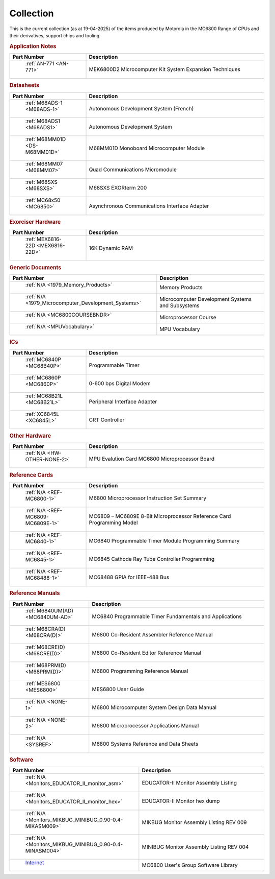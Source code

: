 .. _collection page:

Collection
===========
This is the current collection (as at 19-04-2025) of the items produced by Motorola in the MC6800 Range of CPUs and their derivatives, support chips and tooling




.. rubric:: Application Notes

.. csv-table:: 
	:header: "Part Number","Description"
	:widths: 30, 70

	" :ref:`AN-771 <AN-771>`","MEK6800D2 Microcomputer Kit System Expansion Techniques"


.. rubric:: Datasheets

.. csv-table:: 
	:header: "Part Number","Description"
	:widths: 30, 70

	" :ref:`M68ADS-1 <M68ADS-1>`","Autonomous Development System (French)"
	" :ref:`M68ADS1 <M68ADS1>`","Autonomous Development System"
	" :ref:`M68MM01D <DS-M68MM01D>`","M68MM01D Monoboard Microcomputer Module"
	" :ref:`M68MM07 <M68MM07>`","Quad Communications Micromodule"
	" :ref:`M68SXS <M68SXS>`","M68SXS EXORterm 200"
	" :ref:`MC68x50 <MC6850>`","Asynchronous Communications Interface Adapter"


.. rubric:: Exorciser Hardware

.. csv-table:: 
	:header: "Part Number","Description"
	:widths: 30, 70

	" :ref:`MEX6816-22D <MEX6816-22D>`","16K Dynamic RAM "


.. rubric:: Generic Documents

.. csv-table:: 
	:header: "Part Number","Description"
	:widths: 30, 70

	" :ref:`N/A <1979_Memory_Products>`","Memory Products"
	" :ref:`N/A <1979_Microcomputer_Development_Systems>`","Microcomputer Development Systems and Subsystems"
	" :ref:`N/A <MC6800COURSEBNDR>`","Microprocessor Course"
	" :ref:`N/A <MPUVocabulary>`","MPU Vocabulary"


.. rubric:: ICs

.. csv-table:: 
	:header: "Part Number","Description"
	:widths: 30, 70

	" :ref:`MC6840P <MC68B40P>`","Programmable Timer"
	" :ref:`MC6860P <MC6860P>`","0-600 bps Digital Modem"
	" :ref:`MC68B21L <MC68B21L>`","Peripheral Interface Adapter"
	" :ref:`XC6845L <XC6845L>`","CRT Controller"


.. rubric:: Other Hardware

.. csv-table:: 
	:header: "Part Number","Description"
	:widths: 30, 70

	" :ref:`N/A <HW-OTHER-NONE-2>`","MPU Evalution Card MC6800 Microprocessor Board"


.. rubric:: Reference Cards

.. csv-table:: 
	:header: "Part Number","Description"
	:widths: 30, 70

	" :ref:`N/A <REF-MC6800-1>`","M6800 Microprocessor Instruction Set Summary"
	" :ref:`N/A <REF-MC6809-MC6809E-1>`","MC6809 – MC6809E 8-Bit Microprocessor Reference Card Programming Model"
	" :ref:`N/A <REF-MC6840-1>`","MC6840 Programmable Timer Module Programming Summary"
	" :ref:`N/A <REF-MC6845-1>`","MC6845 Cathode Ray Tube Controller Programming"
	" :ref:`N/A <REF-MC68488-1>`","MC68488 GPIA for IEEE-488 Bus"


.. rubric:: Reference Manuals

.. csv-table:: 
	:header: "Part Number","Description"
	:widths: 30, 70

	" :ref:`M6840UM(AD) <MC6840UM-AD>`","MC6840 Programmable Timer Fundamentals and Applications"
	" :ref:`M68CRA(D) <M68CRA(D)>`","M6800 Co-Resident Assembler Reference Manual"
	" :ref:`M68CRE(D) <M68CRE(D)>`","M6800 Co-Resident Editor Reference Manual"
	" :ref:`M68PRM(D) <M68PRM(D)>`","M6800 Programming Reference Manual"
	" :ref:`MES6800 <MES6800>`","MES6800 User Guide"
	" :ref:`N/A <NONE-1>`","M6800 Microcomputer System Design Data Manual"
	" :ref:`N/A <NONE-2>`","M6800 Microprocessor Applications Manual"
	" :ref:`N/A <SYSREF>`","M6800 Systems Reference and Data Sheets"


.. rubric:: Software

.. csv-table:: 
	:header: "Part Number","Description"
	:widths: 30, 70

	" :ref:`N/A <Monitors_EDUCATOR_II_monitor_asm>`","EDUCATOR-II Monitor Assembly Listing"
	" :ref:`N/A <Monitors_EDUCATOR_II_monitor_hex>`","EDUCATOR-II Monitor hex dump"
	" :ref:`N/A <Monitors_MIKBUG_MINIBUG_0.90-0.4-MIKASM009>`","MIKBUG Monitor Assembly Listing REV 009"
	" :ref:`N/A <Monitors_MIKBUG_MINIBUG_0.90-0.4-MINASM004>`","MINIBUG Monitor Assembly Listing REV 004"
	" `Internet <https://github.com/Sphere-Corporation/MUG>`_","MC6800 User's Group Software Library"
